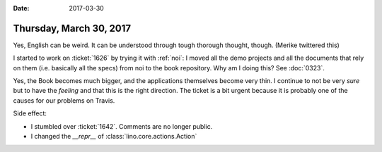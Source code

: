 :date: 2017-03-30

========================
Thursday, March 30, 2017
========================


Yes, English can be weird. It can be understood through tough thorough
thought, though. (Merike twittered this)

I started to work on :ticket:`1626` by trying it with :ref:`noi`: I
moved all the demo projects and all the documents that rely on them
(i.e. basically all the specs) from noi to the book repository.  Why
am I doing this?  See :doc:`0323`.

Yes, the Book becomes much bigger, and the applications themselves
become very thin.  I continue to not be very *sure* but to have the
*feeling* and that this is the right direction. The ticket is a bit
urgent because it is probably one of the causes for our problems on
Travis.

Side effect:

- I stumbled over :ticket:`1642`. Comments are no longer public.
- I changed the `__repr__` of :class:`lino.core.actions.Action`

